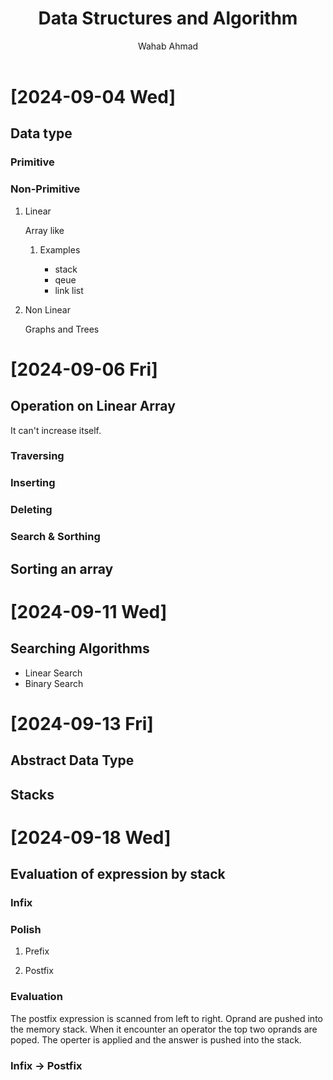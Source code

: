 #+TITLE: Data Structures and Algorithm
#+AUTHOR: Wahab Ahmad
* [2024-09-04 Wed]
** Data type
*** Primitive
*** Non-Primitive
***** Linear
Array like
****** Examples
- stack
- qeue
- link list
***** Non Linear
Graphs and Trees
* [2024-09-06 Fri]
** Operation on Linear Array
It can't increase itself.
*** Traversing
*** Inserting
*** Deleting
*** Search & Sorthing
** Sorting an array
* [2024-09-11 Wed]
** Searching Algorithms
- Linear Search
- Binary Search
* [2024-09-13 Fri]
** Abstract Data Type
** Stacks
* [2024-09-18 Wed]
** Evaluation of expression by stack
*** Infix
*** Polish
**** Prefix
**** Postfix
*** Evaluation
The postfix expression is scanned from left to right.
Oprand are pushed into the memory stack.
When it encounter an operator the top two oprands are poped.
The operter is applied and the answer is pushed into the stack.
*** Infix -> Postfix
